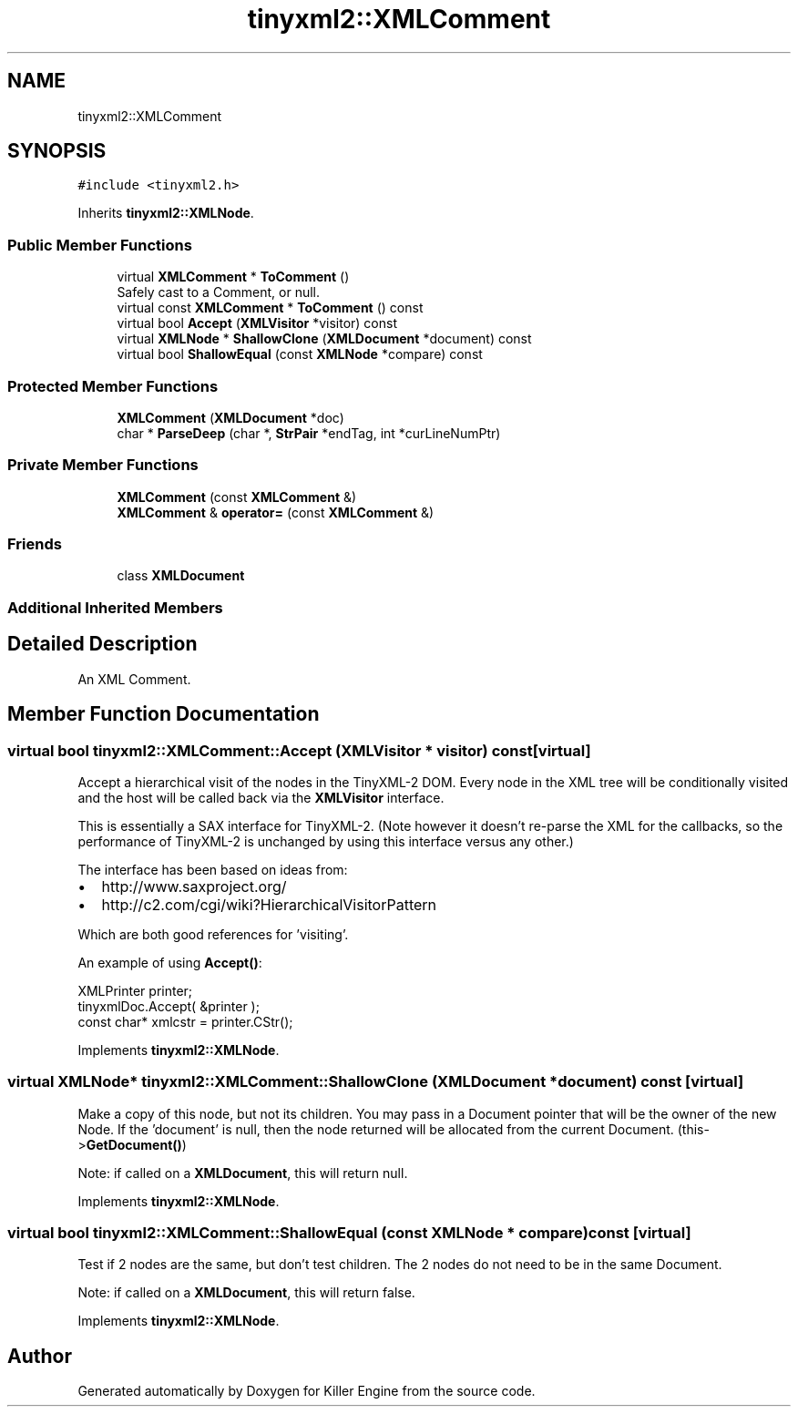 .TH "tinyxml2::XMLComment" 3 "Sat Jul 7 2018" "Killer Engine" \" -*- nroff -*-
.ad l
.nh
.SH NAME
tinyxml2::XMLComment
.SH SYNOPSIS
.br
.PP
.PP
\fC#include <tinyxml2\&.h>\fP
.PP
Inherits \fBtinyxml2::XMLNode\fP\&.
.SS "Public Member Functions"

.in +1c
.ti -1c
.RI "virtual \fBXMLComment\fP * \fBToComment\fP ()"
.br
.RI "Safely cast to a Comment, or null\&. "
.ti -1c
.RI "virtual const \fBXMLComment\fP * \fBToComment\fP () const"
.br
.ti -1c
.RI "virtual bool \fBAccept\fP (\fBXMLVisitor\fP *visitor) const"
.br
.ti -1c
.RI "virtual \fBXMLNode\fP * \fBShallowClone\fP (\fBXMLDocument\fP *document) const"
.br
.ti -1c
.RI "virtual bool \fBShallowEqual\fP (const \fBXMLNode\fP *compare) const"
.br
.in -1c
.SS "Protected Member Functions"

.in +1c
.ti -1c
.RI "\fBXMLComment\fP (\fBXMLDocument\fP *doc)"
.br
.ti -1c
.RI "char * \fBParseDeep\fP (char *, \fBStrPair\fP *endTag, int *curLineNumPtr)"
.br
.in -1c
.SS "Private Member Functions"

.in +1c
.ti -1c
.RI "\fBXMLComment\fP (const \fBXMLComment\fP &)"
.br
.ti -1c
.RI "\fBXMLComment\fP & \fBoperator=\fP (const \fBXMLComment\fP &)"
.br
.in -1c
.SS "Friends"

.in +1c
.ti -1c
.RI "class \fBXMLDocument\fP"
.br
.in -1c
.SS "Additional Inherited Members"
.SH "Detailed Description"
.PP 
An XML Comment\&. 
.SH "Member Function Documentation"
.PP 
.SS "virtual bool tinyxml2::XMLComment::Accept (\fBXMLVisitor\fP * visitor) const\fC [virtual]\fP"
Accept a hierarchical visit of the nodes in the TinyXML-2 DOM\&. Every node in the XML tree will be conditionally visited and the host will be called back via the \fBXMLVisitor\fP interface\&.
.PP
This is essentially a SAX interface for TinyXML-2\&. (Note however it doesn't re-parse the XML for the callbacks, so the performance of TinyXML-2 is unchanged by using this interface versus any other\&.)
.PP
The interface has been based on ideas from:
.PP
.IP "\(bu" 2
http://www.saxproject.org/
.IP "\(bu" 2
http://c2.com/cgi/wiki?HierarchicalVisitorPattern
.PP
.PP
Which are both good references for 'visiting'\&.
.PP
An example of using \fBAccept()\fP: 
.PP
.nf
XMLPrinter printer;
tinyxmlDoc.Accept( &printer );
const char* xmlcstr = printer.CStr();

.fi
.PP
 
.PP
Implements \fBtinyxml2::XMLNode\fP\&.
.SS "virtual \fBXMLNode\fP* tinyxml2::XMLComment::ShallowClone (\fBXMLDocument\fP * document) const\fC [virtual]\fP"
Make a copy of this node, but not its children\&. You may pass in a Document pointer that will be the owner of the new Node\&. If the 'document' is null, then the node returned will be allocated from the current Document\&. (this->\fBGetDocument()\fP)
.PP
Note: if called on a \fBXMLDocument\fP, this will return null\&. 
.PP
Implements \fBtinyxml2::XMLNode\fP\&.
.SS "virtual bool tinyxml2::XMLComment::ShallowEqual (const \fBXMLNode\fP * compare) const\fC [virtual]\fP"
Test if 2 nodes are the same, but don't test children\&. The 2 nodes do not need to be in the same Document\&.
.PP
Note: if called on a \fBXMLDocument\fP, this will return false\&. 
.PP
Implements \fBtinyxml2::XMLNode\fP\&.

.SH "Author"
.PP 
Generated automatically by Doxygen for Killer Engine from the source code\&.
